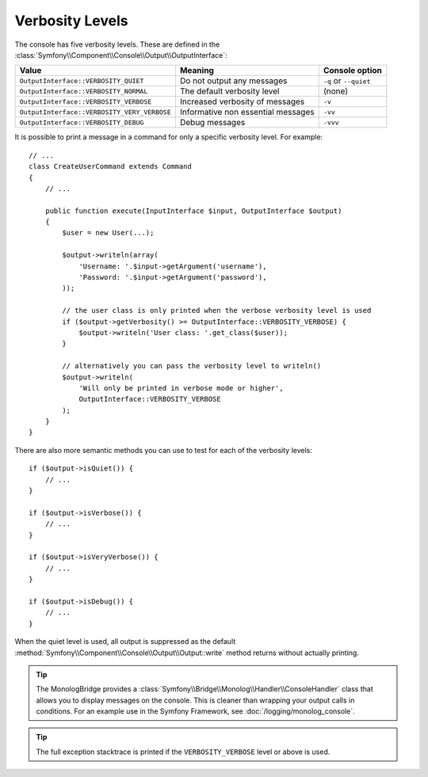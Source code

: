 Verbosity Levels
================

The console has five verbosity levels. These are defined in the
:class:`Symfony\\Component\\Console\\Output\\OutputInterface`:

===========================================  ==================================  =====================
Value                                        Meaning                             Console option
===========================================  ==================================  =====================
``OutputInterface::VERBOSITY_QUIET``         Do not output any messages          ``-q`` or ``--quiet``
``OutputInterface::VERBOSITY_NORMAL``        The default verbosity level         (none)
``OutputInterface::VERBOSITY_VERBOSE``       Increased verbosity of messages     ``-v``
``OutputInterface::VERBOSITY_VERY_VERBOSE``  Informative non essential messages  ``-vv``
``OutputInterface::VERBOSITY_DEBUG``         Debug messages                      ``-vvv``
===========================================  ==================================  =====================

It is possible to print a message in a command for only a specific verbosity
level. For example::

    // ...
    class CreateUserCommand extends Command
    {
        // ...

        public function execute(InputInterface $input, OutputInterface $output)
        {
            $user = new User(...);

            $output->writeln(array(
                'Username: '.$input->getArgument('username'),
                'Password: '.$input->getArgument('password'),
            ));

            // the user class is only printed when the verbose verbosity level is used
            if ($output->getVerbosity() >= OutputInterface::VERBOSITY_VERBOSE) {
                $output->writeln('User class: '.get_class($user));
            }

            // alternatively you can pass the verbosity level to writeln()
            $output->writeln(
                'Will only be printed in verbose mode or higher',
                OutputInterface::VERBOSITY_VERBOSE
            );
        }
    }

There are also more semantic methods you can use to test for each of the
verbosity levels::

    if ($output->isQuiet()) {
        // ...
    }

    if ($output->isVerbose()) {
        // ...
    }

    if ($output->isVeryVerbose()) {
        // ...
    }

    if ($output->isDebug()) {
        // ...
    }

When the quiet level is used, all output is suppressed as the default
:method:`Symfony\\Component\\Console\\Output\\Output::write` method returns
without actually printing.

.. tip::

    The MonologBridge provides a :class:`Symfony\\Bridge\\Monolog\\Handler\\ConsoleHandler`
    class that allows you to display messages on the console. This is cleaner
    than wrapping your output calls in conditions. For an example use in
    the Symfony Framework, see :doc:`/logging/monolog_console`.

.. tip::

    The full exception stacktrace is printed if the ``VERBOSITY_VERBOSE``
    level or above is used.
